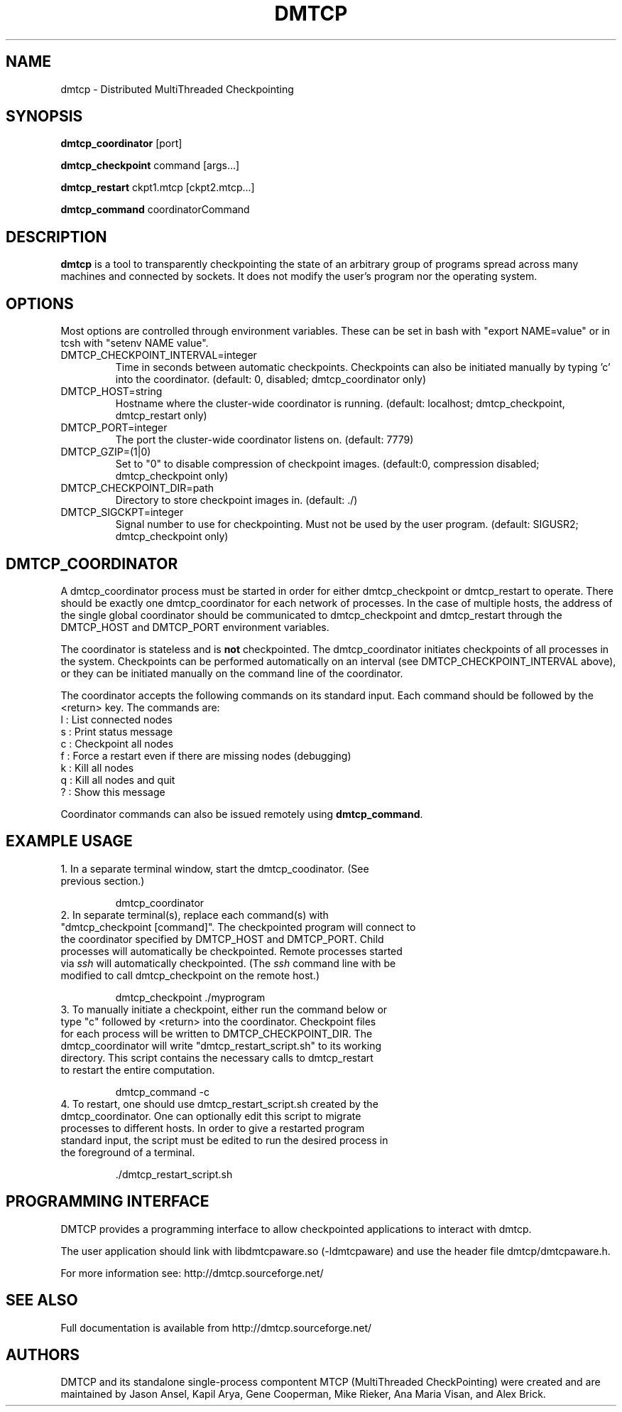 .\" Hey, EMACS: -*- nroff -*-
.\" First parameter, NAME, should be all caps
.\" Second parameter, SECTION, should be 1-8, maybe w/ subsection
.\" other parameters are allowed: see man(7), man(1)
.\" Please adjust this date whenever revising the manpage.
.\" 
.\" Some roff macros, for reference:
.\" .nh        disable hyphenation
.\" .hy        enable hyphenation
.\" .ad l      left justify
.\" .ad b      justify to both left and right margins
.\" .nf        disable filling
.\" .fi        enable filling
.\" .br        insert line break
.\" .sp <n>    insert n+1 empty lines
.\" for manpage-specific macros, see man(7)
.TH "DMTCP" "1" "June 17, 2008" "Jason Ansel" "Distributed MultiThreaded CheckPointing"
.SH "NAME"
dmtcp \- Distributed MultiThreaded Checkpointing
.SH "SYNOPSIS"
.B dmtcp_coordinator
.RI [port]
.br 

.B dmtcp_checkpoint 
.RI command
.RI [args...]
.br 

.B dmtcp_restart
.RI ckpt1.mtcp
.RI [ckpt2.mtcp...]

.B dmtcp_command
.RI coordinatorCommand
.SH "DESCRIPTION"
\fBdmtcp\fP is a tool to transparently checkpointing the state of an arbitrary
group of programs spread across many machines and connected by sockets. It
does not modify the user's program nor the operating system.
.SH "OPTIONS"
Most options are controlled through environment variables.  These can be
set in bash with "export NAME=value" or in tcsh with "setenv NAME value".

.IP  DMTCP_CHECKPOINT_INTERVAL=integer
Time in seconds between automatic checkpoints.  Checkpoints can also be
initiated manually by typing 'c' into the coordinator. (default: 0, disabled;
dmtcp_coordinator only)

.IP  DMTCP_HOST=string
Hostname where the cluster\-wide coordinator is running. (default: localhost;
dmtcp_checkpoint, dmtcp_restart only)

.IP  DMTCP_PORT=integer
The port the cluster\-wide coordinator listens on. (default: 7779)

.IP  DMTCP_GZIP=(1|0)
Set to "0" to disable compression of checkpoint images. (default:0, compression
disabled; dmtcp_checkpoint only)

.IP  DMTCP_CHECKPOINT_DIR=path
Directory to store checkpoint images in. (default: ./)

.IP  DMTCP_SIGCKPT=integer
Signal number to use for checkpointing.  Must not be used by the user program.
(default: SIGUSR2; dmtcp_checkpoint only)
.SH "DMTCP_COORDINATOR"
A dmtcp_coordinator process must be started in order for either
dmtcp_checkpoint or dmtcp_restart to operate.  There should be exactly one
dmtcp_coordinator for each network of processes.  In the case of multiple
hosts, the address of the single global coordinator should be communicated
to dmtcp_checkpoint and dmtcp_restart through the DMTCP_HOST and DMTCP_PORT
environment variables.

The coordinator is stateless and is \fBnot\fR checkpointed.
The dmtcp_coordinator initiates checkpoints of all processes in the
system.  Checkpoints can be performed automatically on an interval (see
DMTCP_CHECKPOINT_INTERVAL above), or they can be initiated manually on the
command line of the coordinator.

The coordinator accepts the following commands on its standard input.
Each command should be followed by the <return> key.  The commands are: 
.br 
  l : List connected nodes
.br 
  s : Print status message
.br 
  c : Checkpoint all nodes
.br 
  f : Force a restart even if there are missing nodes (debugging)
.br 
  k : Kill all nodes
.br 
  q : Kill all nodes and quit
.br 
  ? : Show this message

Coordinator commands can also be issued remotely using \fBdmtcp_command\fR.
.SH "EXAMPLE USAGE"
.TP  
1. In a separate terminal window, start the dmtcp_coodinator.  (See previous section.)

 dmtcp_coordinator

.TP 
2. In separate terminal(s), replace each command(s) with "dmtcp_checkpoint [command]".  The checkpointed program will connect to the coordinator specified by DMTCP_HOST and DMTCP_PORT.  Child processes will automatically be checkpointed.  Remote processes started via \fIssh\fR will automatically checkpointed. (The \fIssh\fR command line with be modified to call dmtcp_checkpoint on the remote host.)

 dmtcp_checkpoint ./myprogram

.TP 
3. To manually initiate a checkpoint, either run the command below or type "c" followed by <return> into the coordinator.  Checkpoint files for each process will be written to DMTCP_CHECKPOINT_DIR. The dmtcp_coordinator will write "dmtcp_restart_script.sh" to its working directory.  This script contains the necessary calls to dmtcp_restart to restart the entire computation.

  dmtcp_command \-c

.TP 
4. To restart, one should use dmtcp_restart_script.sh created by the dmtcp_coordinator. One can optionally edit this script to migrate processes to different hosts.  In order to give a restarted program standard input, the script must be edited to run the desired process in the foreground of a terminal.

 ./dmtcp_restart_script.sh
.SH "PROGRAMMING INTERFACE"
DMTCP provides a programming interface to allow checkpointed applications to interact with dmtcp.

The user application should link with libdmtcpaware.so (\-ldmtcpaware) and use the header file dmtcp/dmtcpaware.h.

For more information see: http://dmtcp.sourceforge.net/
.SH "SEE ALSO"
Full documentation is available from http://dmtcp.sourceforge.net/
.SH "AUTHORS"
DMTCP and its standalone single\-process compontent MTCP (MultiThreaded
CheckPointing) were created and are maintained by Jason Ansel, Kapil Arya,
Gene Cooperman, Mike Rieker, Ana Maria Visan, and Alex Brick.
